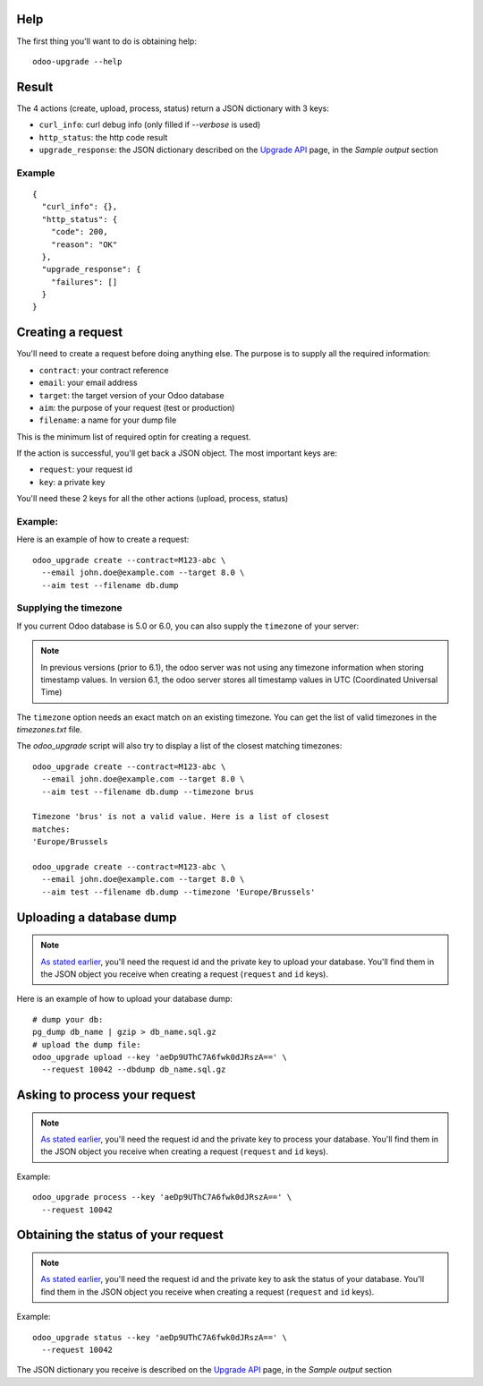 
Help
----

The first thing you'll want to do is obtaining help:

::

  odoo-upgrade --help


Result
------

The 4 actions (create, upload, process, status) return a JSON dictionary with 3 keys:

* ``curl_info``: curl debug info (only filled if `--verbose` is used)
* ``http_status``: the http code result
* ``upgrade_response``: the JSON dictionary described on the `Upgrade API
  <https://www.odoo.com/documentation/8.0/reference/upgrade_api.html>`_ page, in the
  `Sample output` section

Example
+++++++

::

    {
      "curl_info": {},
      "http_status": {
        "code": 200,
        "reason": "OK"
      },
      "upgrade_response": {
        "failures": []
      }
    }

.. _creating-a-request:

Creating a request
------------------

You'll need to create a request before doing anything else.
The purpose is to supply all the required information:

* ``contract``: your contract reference
* ``email``: your email address
* ``target``: the target version of your Odoo database
* ``aim``: the purpose of your request (test or production)
* ``filename``: a name for your dump file

This is the minimum list of required optin for creating a request.

.. _important-keys:

If the action is successful, you'll get back a JSON object.
The most important keys are:

* ``request``: your request id
* ``key``: a private key

You'll need these 2 keys for all the other actions (upload, process, status)

Example:
++++++++

Here is an example of how to create a request:

::

  odoo_upgrade create --contract=M123-abc \
    --email john.doe@example.com --target 8.0 \
    --aim test --filename db.dump

Supplying the timezone
++++++++++++++++++++++

If you current Odoo database is 5.0 or 6.0, you can also supply the
``timezone`` of your server:

.. note::

  In previous versions (prior to 6.1), the odoo server was not using any
  timezone information when storing timestamp values. In version 6.1, the
  odoo server stores all timestamp values in UTC (Coordinated Universal Time)

The ``timezone`` option needs an exact match on an existing timezone. You can
get the list of valid timezones in the `timezones.txt` file.

The `odoo_upgrade` script will also try to display a list of the closest
matching timezones:

::

  odoo_upgrade create --contract=M123-abc \
    --email john.doe@example.com --target 8.0 \
    --aim test --filename db.dump --timezone brus

  Timezone 'brus' is not a valid value. Here is a list of closest
  matches:
  'Europe/Brussels

  odoo_upgrade create --contract=M123-abc \
    --email john.doe@example.com --target 8.0 \
    --aim test --filename db.dump --timezone 'Europe/Brussels'

Uploading a database dump
-------------------------

.. note::

    `As stated earlier <#important-keys>`_, you'll need the request id and the private key to upload your database.
    You'll find them in the JSON object you receive when creating a request (``request`` and ``id`` keys).

Here is an example of how to upload your database dump:

::

    # dump your db:
    pg_dump db_name | gzip > db_name.sql.gz
    # upload the dump file:
    odoo_upgrade upload --key 'aeDp9UThC7A6fwk0dJRszA==' \
      --request 10042 --dbdump db_name.sql.gz

Asking to process your request
------------------------------

.. note::

    `As stated earlier <#important-keys>`_, you'll need the request id and the private key to process your database.
    You'll find them in the JSON object you receive when creating a request (``request`` and ``id`` keys).

Example:

::

    odoo_upgrade process --key 'aeDp9UThC7A6fwk0dJRszA==' \
      --request 10042

Obtaining the status of your request
------------------------------------

.. note::

    `As stated earlier <#important-keys>`_, you'll need the request id and the private key to ask the status of your database.
    You'll find them in the JSON object you receive when creating a request (``request`` and ``id`` keys).

Example:

::

    odoo_upgrade status --key 'aeDp9UThC7A6fwk0dJRszA==' \
      --request 10042

The JSON dictionary you receive is described on the `Upgrade API
<https://www.odoo.com/documentation/8.0/reference/upgrade_api.html>`_ page, in the
`Sample output` section

